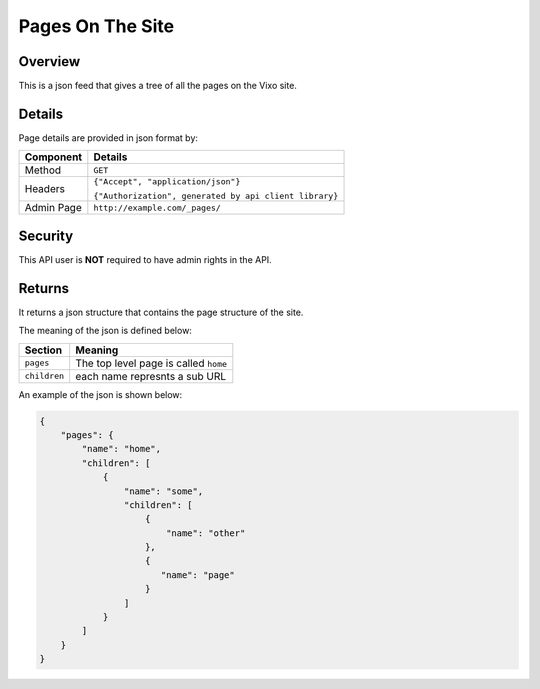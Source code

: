=================
Pages On The Site
=================

Overview
--------

This is a json feed that gives a tree of all the pages on the Vixo site.

Details
-------

Page details are provided in json format by:

.. tabularcolumns:: |l|L|

=========== ======================================================
Component   Details
=========== ======================================================
Method      ``GET``

Headers     ``{"Accept", "application/json"}``

            ``{"Authorization", generated by api client library}``

Admin Page  ``http://example.com/_pages/``
=========== ======================================================

Security
--------

This API user is **NOT** required to have admin rights in the API.

Returns
-------

It returns a json structure that contains the page structure of the site.

The meaning of the json is defined below:

=============== ================================================================
Section         Meaning
=============== ================================================================
``pages``       The top level page is called ``home``

``children``    each name represnts a sub URL
=============== ================================================================

An example of the json is shown below:

.. code-block:: javascript

    {
        "pages": {
            "name": "home",
            "children": [
                {
                    "name": "some",
                    "children": [
                        {
                            "name": "other"
                        },
                        {
                           "name": "page"
                        }
                    ]
                }
            ]
        }
    }
